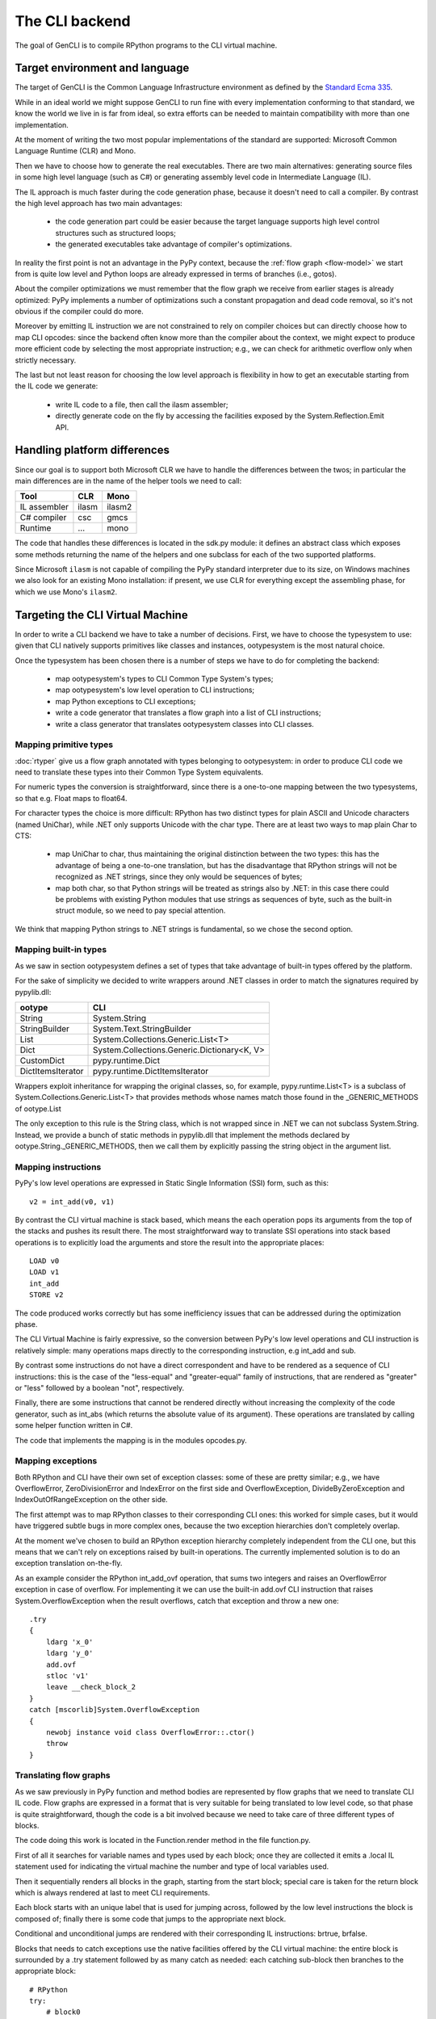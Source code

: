 .. _gencli:

The CLI backend
===============

The goal of GenCLI is to compile RPython programs to the CLI virtual
machine.


Target environment and language
-------------------------------

The target of GenCLI is the Common Language Infrastructure environment
as defined by the `Standard Ecma 335`_.

While in an ideal world we might suppose GenCLI to run fine with
every implementation conforming to that standard, we know the world we
live in is far from ideal, so extra efforts can be needed to maintain
compatibility with more than one implementation.

At the moment of writing the two most popular implementations of the
standard are supported: Microsoft Common Language Runtime (CLR) and
Mono.

Then we have to choose how to generate the real executables. There are
two main alternatives: generating source files in some high level
language (such as C#) or generating assembly level code in
Intermediate Language (IL).

The IL approach is much faster during the code generation
phase, because it doesn't need to call a compiler. By contrast the
high level approach has two main advantages:

  - the code generation part could be easier because the target
    language supports high level control structures such as
    structured loops;

  - the generated executables take advantage of compiler's
    optimizations.

In reality the first point is not an advantage in the PyPy context,
because the :ref:`flow graph <flow-model>` we start from is quite low level and Python
loops are already expressed in terms of branches (i.e., gotos).

About the compiler optimizations we must remember that the flow graph
we receive from earlier stages is already optimized: PyPy implements
a number of optimizations such a constant propagation and
dead code removal, so it's not obvious if the compiler could
do more.

Moreover by emitting IL instruction we are not constrained to rely on
compiler choices but can directly choose how to map CLI opcodes: since
the backend often know more than the compiler about the context, we
might expect to produce more efficient code by selecting the most
appropriate instruction; e.g., we can check for arithmetic overflow
only when strictly necessary.

The last but not least reason for choosing the low level approach is
flexibility in how to get an executable starting from the IL code we
generate:

  - write IL code to a file, then call the ilasm assembler;

  - directly generate code on the fly by accessing the facilities
    exposed by the System.Reflection.Emit API.

.. _Standard Ecma 335: http://www.ecma-international.org/publications/standards/Ecma-335.htm


Handling platform differences
-----------------------------

Since our goal is to support both Microsoft CLR we have to handle the
differences between the twos; in particular the main differences are
in the name of the helper tools we need to call:

=============== ======== ======
Tool            CLR      Mono
=============== ======== ======
IL assembler    ilasm    ilasm2
C# compiler     csc      gmcs
Runtime         ...      mono
=============== ======== ======

The code that handles these differences is located in the sdk.py
module: it defines an abstract class which exposes some methods
returning the name of the helpers and one subclass for each of the two
supported platforms.

Since Microsoft ``ilasm`` is not capable of compiling the PyPy
standard interpreter due to its size, on Windows machines we also look
for an existing Mono installation: if present, we use CLR for
everything except the assembling phase, for which we use Mono's
``ilasm2``.


Targeting the CLI Virtual Machine
---------------------------------

In order to write a CLI backend we have to take a number of decisions.
First, we have to choose the typesystem to use: given that CLI
natively supports primitives like classes and instances,
ootypesystem is the most natural choice.

Once the typesystem has been chosen there is a number of steps we have
to do for completing the backend:

  - map ootypesystem's types to CLI Common Type System's
    types;

  - map ootypesystem's low level operation to CLI instructions;

  - map Python exceptions to CLI exceptions;

  - write a code generator that translates a flow graph
    into a list of CLI instructions;

  - write a class generator that translates ootypesystem
    classes into CLI classes.


Mapping primitive types
~~~~~~~~~~~~~~~~~~~~~~~

:doc:`rtyper` give us a flow graph annotated with types belonging to
ootypesystem: in order to produce CLI code we need to translate these
types into their Common Type System equivalents.

For numeric types the conversion is straightforward, since
there is a one-to-one mapping between the two typesystems, so that
e.g. Float maps to float64.

For character types the choice is more difficult: RPython has two
distinct types for plain ASCII and Unicode characters (named UniChar),
while .NET only supports Unicode with the char type. There are at
least two ways to map plain Char to CTS:

  - map UniChar to char, thus maintaining the original distinction
    between the two types: this has the advantage of being a
    one-to-one translation, but has the disadvantage that RPython
    strings will not be recognized as .NET strings, since they only
    would be sequences of bytes;

  - map both char, so that Python strings will be treated as strings
    also by .NET: in this case there could be problems with existing
    Python modules that use strings as sequences of byte, such as the
    built-in struct module, so we need to pay special attention.

We think that mapping Python strings to .NET strings is
fundamental, so we chose the second option.


Mapping built-in types
~~~~~~~~~~~~~~~~~~~~~~

As we saw in section ootypesystem defines a set of types that take
advantage of built-in types offered by the platform.

For the sake of simplicity we decided to write wrappers
around .NET classes in order to match the signatures required by
pypylib.dll:

=================== ===========================================
ootype              CLI
=================== ===========================================
String              System.String
StringBuilder       System.Text.StringBuilder
List                System.Collections.Generic.List<T>
Dict                System.Collections.Generic.Dictionary<K, V>
CustomDict          pypy.runtime.Dict
DictItemsIterator   pypy.runtime.DictItemsIterator
=================== ===========================================

Wrappers exploit inheritance for wrapping the original classes, so,
for example, pypy.runtime.List<T> is a subclass of
System.Collections.Generic.List<T> that provides methods whose names
match those found in the _GENERIC_METHODS of ootype.List

The only exception to this rule is the String class, which is not
wrapped since in .NET we can not subclass System.String.  Instead, we
provide a bunch of static methods in pypylib.dll that implement the
methods declared by ootype.String._GENERIC_METHODS, then we call them
by explicitly passing the string object in the argument list.


Mapping instructions
~~~~~~~~~~~~~~~~~~~~

PyPy's low level operations are expressed in Static Single Information
(SSI) form, such as this::

    v2 = int_add(v0, v1)

By contrast the CLI virtual machine is stack based, which means the
each operation pops its arguments from the top of the stacks and
pushes its result there. The most straightforward way to translate SSI
operations into stack based operations is to explicitly load the
arguments and store the result into the appropriate places::

    LOAD v0
    LOAD v1
    int_add
    STORE v2

The code produced works correctly but has some inefficiency issues that
can be addressed during the optimization phase.

The CLI Virtual Machine is fairly expressive, so the conversion
between PyPy's low level operations and CLI instruction is relatively
simple: many operations maps directly to the corresponding
instruction, e.g int_add and sub.

By contrast some instructions do not have a direct correspondent and
have to be rendered as a sequence of CLI instructions: this is the
case of the "less-equal" and "greater-equal" family of instructions,
that are rendered as "greater" or "less" followed by a boolean "not",
respectively.

Finally, there are some instructions that cannot be rendered directly
without increasing the complexity of the code generator, such as
int_abs (which returns the absolute value of its argument).  These
operations are translated by calling some helper function written in
C#.

The code that implements the mapping is in the modules opcodes.py.


Mapping exceptions
~~~~~~~~~~~~~~~~~~

Both RPython and CLI have their own set of exception classes: some of
these are pretty similar; e.g., we have OverflowError,
ZeroDivisionError and IndexError on the first side and
OverflowException, DivideByZeroException and IndexOutOfRangeException
on the other side.

The first attempt was to map RPython classes to their corresponding
CLI ones: this worked for simple cases, but it would have triggered
subtle bugs in more complex ones, because the two exception
hierarchies don't completely overlap.

At the moment we've chosen to build an RPython exception hierarchy
completely independent from the CLI one, but this means that we can't
rely on exceptions raised by built-in operations.  The currently
implemented solution is to do an exception translation on-the-fly.

As an example consider the RPython int_add_ovf operation, that sums
two integers and raises an OverflowError exception in case of
overflow. For implementing it we can use the built-in add.ovf CLI
instruction that raises System.OverflowException when the result
overflows, catch that exception and throw a new one::

    .try
    {
        ldarg 'x_0'
        ldarg 'y_0'
        add.ovf
        stloc 'v1'
        leave __check_block_2
    }
    catch [mscorlib]System.OverflowException
    {
        newobj instance void class OverflowError::.ctor()
        throw
    }


Translating flow graphs
~~~~~~~~~~~~~~~~~~~~~~~

As we saw previously in PyPy function and method bodies are
represented by flow graphs that we need to translate CLI IL code. Flow
graphs are expressed in a format that is very suitable for being
translated to low level code, so that phase is quite straightforward,
though the code is a bit involved because we need to take care of three
different types of blocks.

The code doing this work is located in the Function.render
method in the file function.py.

First of all it searches for variable names and types used by
each block; once they are collected it emits a .local IL
statement used for indicating the virtual machine the number and type
of local variables used.

Then it sequentially renders all blocks in the graph, starting from the
start block; special care is taken for the return block which is
always rendered at last to meet CLI requirements.

Each block starts with an unique label that is used for jumping
across, followed by the low level instructions the block is composed
of; finally there is some code that jumps to the appropriate next
block.

Conditional and unconditional jumps are rendered with their
corresponding IL instructions: brtrue, brfalse.

Blocks that needs to catch exceptions use the native facilities
offered by the CLI virtual machine: the entire block is surrounded by
a .try statement followed by as many catch as needed: each catching
sub-block then branches to the appropriate block::


  # RPython
  try:
      # block0
      ...
  except ValueError:
      # block1
      ...
  except TypeError:
      # block2
      ...

  // IL
  block0:
    .try {
        ...
        leave block3
     }
     catch ValueError {
        ...
        leave block1
      }
      catch TypeError {
        ...
        leave block2
      }
  block1:
      ...
      br block3
  block2:
      ...
      br block3
  block3:
      ...

There is also an experimental feature that makes GenCLI to use its own
exception handling mechanism instead of relying on the .NET
one. Surprisingly enough, benchmarks are about 40% faster with our own
exception handling machinery.


Translating classes
~~~~~~~~~~~~~~~~~~~

As we saw previously, the semantic of ootypesystem classes
is very similar to the .NET one, so the translation is mostly
straightforward.

The related code is located in the module class\_.py.  Rendered classes
are composed of four parts:

  - fields;
  - user defined methods;
  - default constructor;
  - the ToString method, mainly for testing purposes

Since ootype implicitly assumes all method calls to be late bound, as
an optimization before rendering the classes we search for methods
that are not overridden in subclasses, and declare as "virtual" only
the one that needs to.

The constructor does nothing more than calling the base class
constructor and initializing class fields to their default value.

Inheritance is straightforward too, as it is natively supported by
CLI. The only noticeable thing is that we map ootypesystem's ROOT
class to the CLI equivalent System.Object.


The Runtime Environment
~~~~~~~~~~~~~~~~~~~~~~~

The runtime environment is a collection of helper classes and
functions used and referenced by many of the GenCLI submodules. It is
written in C#, compiled to a DLL (Dynamic Link Library), then linked
to generated code at compile-time.

The DLL is called pypylib and is composed of three parts:

  - a set of helper functions used to implements complex RPython
    low-level instructions such as runtimenew and ooparse_int;

  - a set of helper classes wrapping built-in types

  - a set of helpers used by the test framework


The first two parts are contained in the pypy.runtime namespace, while
the third is in the pypy.test one.


Testing GenCLI
--------------

As the rest of PyPy, GenCLI is a test-driven project: there is at
least one unit test for almost each single feature of the
backend. This development methodology allowed us to early discover
many subtle bugs and to do some big refactoring of the code with the
confidence not to break anything.

The core of the testing framework is in the module
rpython.translator.cli.test.runtest; one of the most important function
of this module is compile_function(): it takes a Python function,
compiles it to CLI and returns a Python object that runs the just
created executable when called.

This way we can test GenCLI generated code just as if it were a simple
Python function; we can also directly run the generated executable,
whose default name is main.exe, from a shell: the function parameters
are passed as command line arguments, and the return value is printed
on the standard output::

    # Python source: foo.py
    from rpython.translator.cli.test.runtest import compile_function

    def foo(x, y):
        return x+y, x*y

    f = compile_function(foo, [int, int])
    assert f(3, 4) == (7, 12)


    # shell
    $ mono main.exe 3 4
    (7, 12)

GenCLI supports only few RPython types as parameters: int, r_uint,
r_longlong, r_ulonglong, bool, float and one-length strings (i.e.,
chars). By contrast, most types are fine for being returned: these
include all primitive types, list, tuples and instances.


Installing Python for .NET on Linux
-----------------------------------

With the CLI backend, you can access .NET libraries from RPython;
programs using .NET libraries will always run when translated, but you
might also want to test them on top of CPython.

To do so, you can install `Python for .NET`_. Unfortunately, it does
not work out of the box under Linux.

To make it work, download and unpack the source package of Python
for .NET; the only version tested with PyPy is the 1.0-rc2, but it
might work also with others. Then, you need to create a file named
Python.Runtime.dll.config at the root of the unpacked archive; put the
following lines inside the file (assuming you are using Python 2.7)::

  <configuration>
    <dllmap dll="python27" target="libpython2.7.so.1.0" os="!windows"/>
  </configuration>

The installation should be complete now. To run Python for .NET,
simply type ``mono python.exe``.

.. _Python for .NET: http://pythonnet.sourceforge.net/

